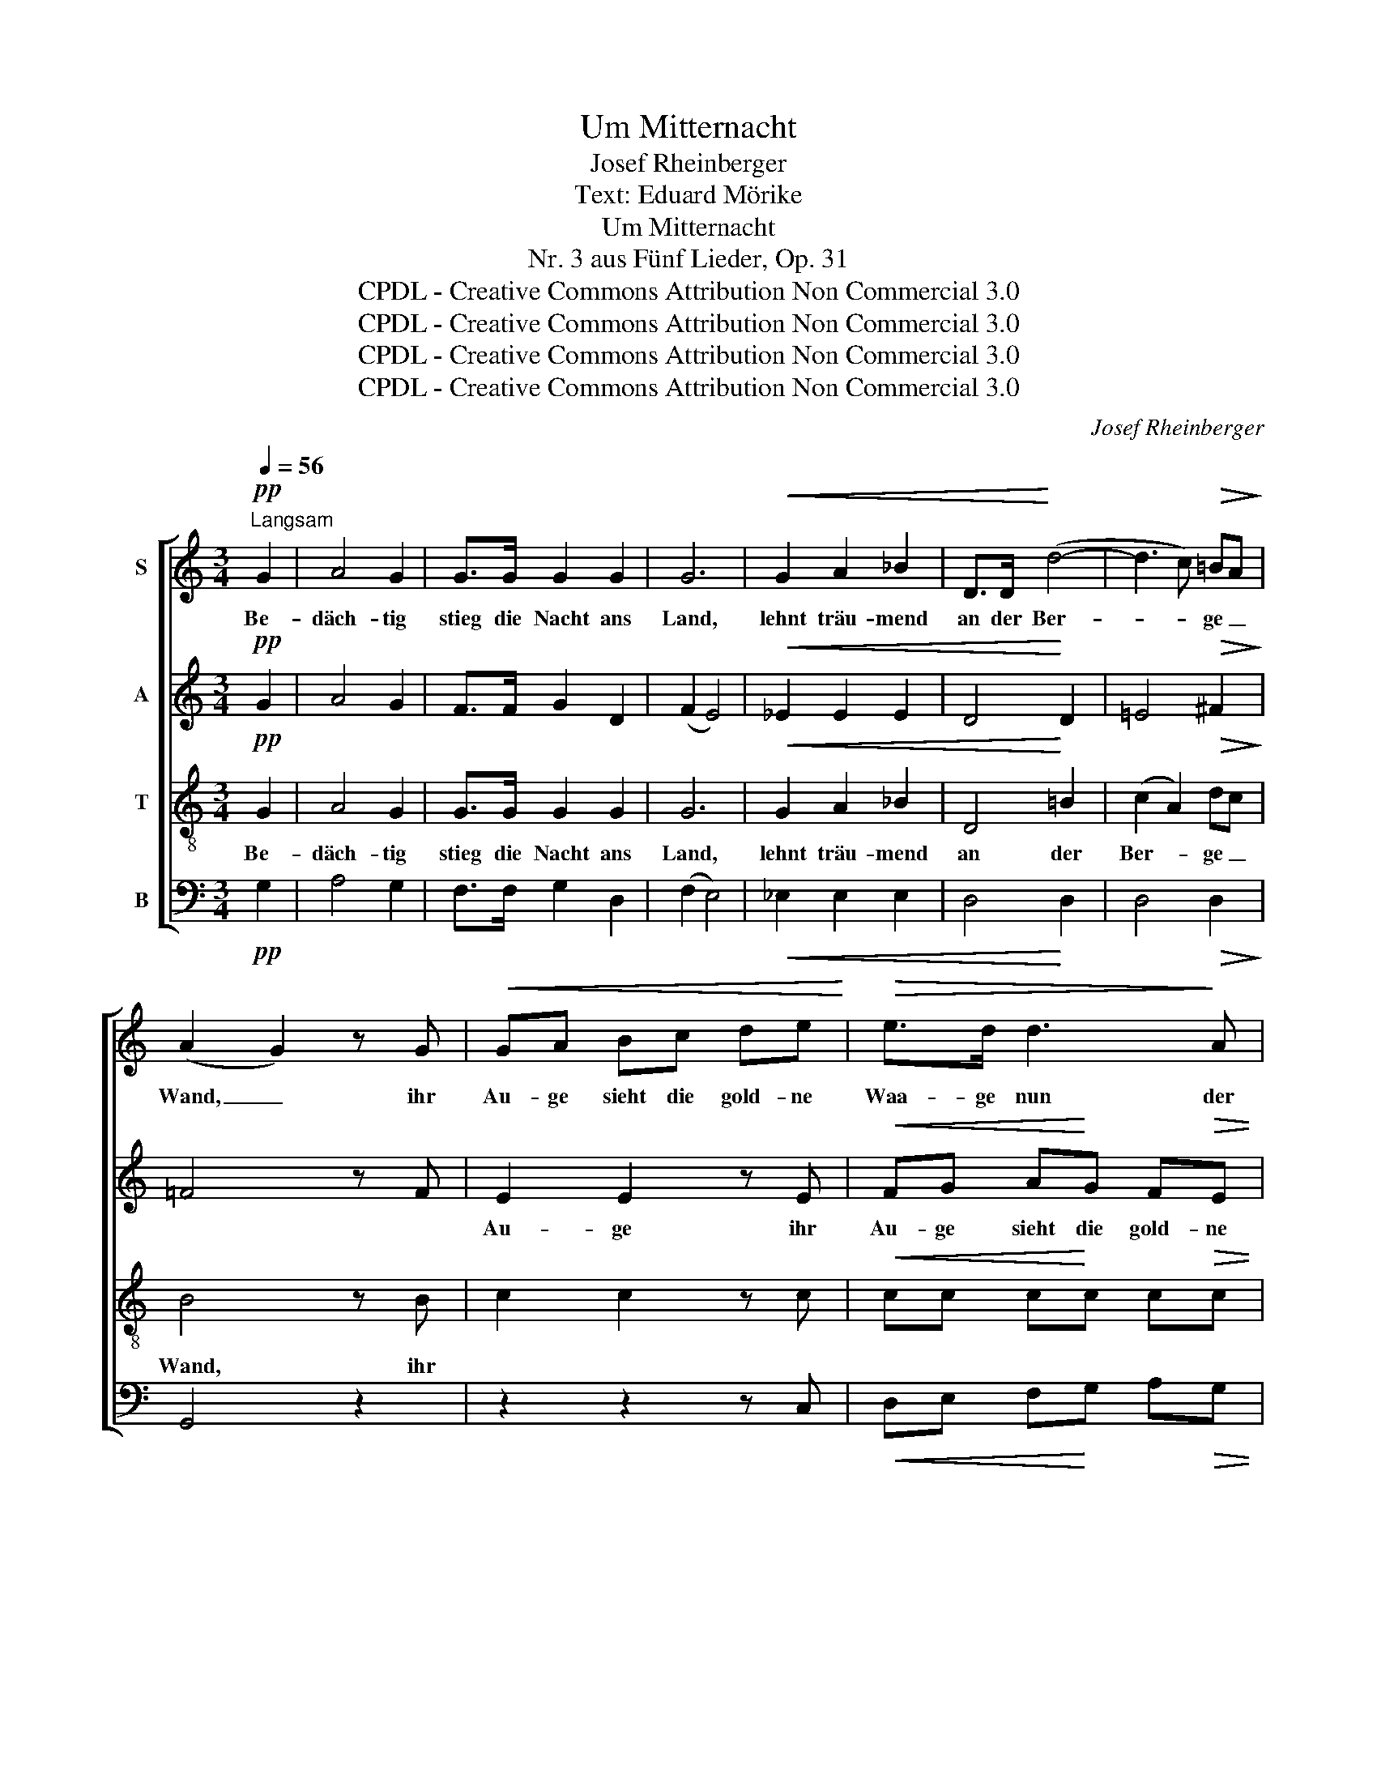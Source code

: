 X:1
T:Um Mitternacht
T:Josef Rheinberger
T:Text: Eduard Mörike
T:Um Mitternacht
T:Nr. 3 aus Fünf Lieder, Op. 31
T:CPDL - Creative Commons Attribution Non Commercial 3.0
T:CPDL - Creative Commons Attribution Non Commercial 3.0
T:CPDL - Creative Commons Attribution Non Commercial 3.0
T:CPDL - Creative Commons Attribution Non Commercial 3.0
C:Josef Rheinberger
Z:Eduard Mörike
Z:CPDL - Creative Commons Attribution Non Commercial 3.0
%%score [ 1 2 3 4 ]
L:1/8
Q:1/4=56
M:3/4
K:C
V:1 treble nm="S"
V:2 treble nm="A"
V:3 treble-8 nm="T"
V:4 bass nm="B"
V:1
!pp!"^Langsam" G2 | A4 G2 | G>G G2 G2 | G6 |!<(! G2 A2 _B2 | D>D!<)! (d4- | d3 c)!>(! =BA!>)! | %7
w: Be-|däch- tig|stieg die Nacht ans|Land,|lehnt träu- mend|an der Ber-|* * ge _|
 (A2 G2) z G |!<(! GA Bc de!<)! |!>(! e>d d3!>)! A |!<(! AB cd ef!<)! | f>e e3!f! !^!e | %12
w: Wand, _ ihr|Au- ge sieht die gold- ne|Waa- ge nun der|Zeit in glei- chen Scha- len|stil- le ruhn; und|
 !^!f!^!c !^!_e2 !^!d2- | dd _ed/d/"^dim." _d2- | d4!p! ^c2 |"^dolce" ^c2 d2 G2 | B2 A2!pp! A2 | %17
w: ke- cker rau- schen|_ die Quel- len her- vor,|_ sie|sin- gen der|Mut- ter, der|
 (B2 c2) F2 |!<(! G4 ^G2 | A2 F2!<)! z!f! A | f3 e/e/ dA/A/ |[Q:1/4=50]"^smorz. e rit." (c3 Bd>c) | %22
w: Nacht, _ ins|Ohr vom|Ta- ge, vom|heu- te ge- we- se- nen|Ta- * * *|
 c4 ||!pp![Q:1/4=56]"^a tempo" G2 | A4 G2 | G>G G2 G2 | G6 | !^!G2 !^!A2 !^!_B2 | D>D!<(! d4- | %29
w: ge.|Das|ur- alt|al- te Schlum- mer-|lied,|sie ach- tet's|nicht, sie ist|
 d3!<)! c!>(! =BA!>)! | (A2 G2) z!p! G |!<(! GA Bc de!<)! | e>d!>(! d3 A!>)! |!<(! AB cd ef!<)! | %34
w: _ _ es _|müd; _ ihr|klingt des Him- mels Bläu- e|sü- ßer noch, der|flücht- gen Stun- den gleich- ge-|
 f>e | e3!f! e | fc/c/ _e2 d2- | dd _ed/d/ _d2- |"^smorz." d4!p! ^c2 |"^dolce" ^c2 d2 G2 | %40
w: schwung- nes|Joch. Doch|im- mer be- hal- ten|_ die Quel- len das Wort,|_ es|sin- gen die|
 B2 A2!pp! A2 | B2 c2 =F2 |!<(! G4 ^G2 | A2 F2!<)! z!f! A | !^!f3 e/e/ dA/"^dim."A/ | %45
w: Was- ser im|Schla- fe noch|fort vom|Ta- ge, vom|heu- te ge- we- se- nen|
[Q:1/4=50]"^rit." (c3 Bd>c) | !fermata!c4 |] %47
w: Ta- * * *|ge.|
V:2
!pp! G2 | A4 G2 | F>F G2 D2 | (F2 E4) |!<(! _E2 E2 E2 | D4!<)! D2 | =E4!>(! ^F2!>)! | =F4 z F | %8
w: ||||||||
 E2 E2 z E |!<(! FG A!<)!G F!>(!E | E>!>)!D D3 A | _BA ^FG cB | A2 z!f! !^!A !^!_B!^!F | %13
w: Au- ge ihr|Au- ge sieht die gold- ne|Waa- ge nun der|Zeit in glei- chen Scha- len|ruhn; und ke- cker|
 _A2 G3!<(! G!<)! | _B!>(!_A/A/ G3!>)!!p! G |"^dolce" G2 G3 G | ^F2 F3!pp! F | F4- FF |!<(! E4 E2 | %19
w: rau- schen die|Quel- len her- vor, sie|sin- gen der|Mut- ter, der|Nacht, _ ins|Ohr vom|
 F2 F2!<)! z!f! A | A3 G/G/ FE/E/ | (E2 =F4) | E4 ||!pp! G2 | A4 G2 | F>F G2 D2 | (F2 E4) | %27
w: Ta- ge, vom|heu- te ge- we- se- nen|Ta- *|ge.|Das|ur- alt|al- te Schlum- mer-|lied, _|
 !^!_E2 !^!E2 !^!E2 | D4!<(! D2 | =E4!<)! ^F2 |!>(! =F4!>)! z!p! F | E4 z E | %32
w: sie ach- tet's|nicht, sie|ist es|müd; ihr|klingt, ihr|
!<(! FG A!<)!G!>(! FE!>)! | E>D D3 A | _BA | ^FG c_B | A2 z!f! A _BF/F/ | _A2 G3 G | %38
w: klingt des Him- mels Bläu- e|sü- ßer noch, der|Stun- den|gleich- ge- schwung- nes|Joch. Doch im- mer be-|hal- ten die|
 _B_A/A/!>(! G3!>)!!p! G | G2 G3 G | ^F2 F3!pp! F | =F2 F3 F |!<(! E4 E2 | F2 F2!<)! z!f! A | %44
w: Quel- len das Wort, es|sin- gen die|Was- ser im|Schla- fe noch|fort vom|Ta- ge, vom|
 !^!A3 G/G/ FE/"^dim."E/ | (E2 =F4) | !fermata!E4 |] %47
w: heu- te ge- we- se- nen|Ta- *|ge.|
V:3
!pp! G2 | A4 G2 | G>G G2 G2 | G6 |!<(! G2 A2 _B2 | D4!<)! =B2 | (c2 A2)!>(! dc!>)! | B4 z B | %8
w: Be-|däch- tig|stieg die Nacht ans|Land,|lehnt träu- mend|an der|Ber- * ge _|Wand, ihr|
 c2 c2 z c |!<(! cc c!<)!c c!>(!c | c>!>)!c c3 c | cc cc cc | c2 z!f! c _BB | _B2 B3!<(! B!<)! | %14
w: ||||||
 _d!>(!c/c/ _B3!>)!!p! B |"^dolce" =B2 B3 B | c2 c3!pp! c | A4- AA |!<(! _B4 B2 | %19
w: |||||
 A2 A2!<)! z!f! A | A3 A/A/ Ac/c/ | (c2 d2 B2) | G4 ||!pp! G2 | A4 G2 | G>G G2 G2 | G6 | %27
w: ||||Das|ur- alt|al- te Schlum- mer-|lied,|
 !^!G2 !^!A2 !^!_B2 | D4!<(! =B2 | (c2 A2)!<)! dc |!>(! B4!>)! z!p! B | c4 z c | %32
w: sie ach- tet's|nicht, sie|ist _ es _|müd; ihr|klingt, ihr|
!<(! cc c!<)!c!>(! cc!>)! | c>c c3!<(! c | cc!<)! | cc cc | c2 z!f! c _BB/B/ | _B2 B3 B | %38
w: klingt des Him- mels Bläu- e|sü- ßer noch, der|Stun- den|gleich- ge- schwung- nes|Joch. Doch im- mer be-|hal- ten die|
!>(! _dc/c/ _B3!>)!!p! B | =B2 B3 B | c2 c3!pp! c | A2 A3 A |!<(! _B4 B2 | A2 A2!<)! z!f! A | %44
w: Quel- len das Wort, es|sin- gen die|Was- ser im|Schla- fe noch|fort vom|Ta- ge, vom|
 !^!A3 A/A/ Ac/"^dim."c/ | (c2 d2 B2) | !fermata!G4 |] %47
w: heu- te ge- we- se- nen|Ta- * *|ge.|
V:4
!pp! G,2 | A,4 G,2 | F,>F, G,2 D,2 | (F,2 E,4) |!<(! _E,2 E,2 E,2 | D,4!<)! D,2 | D,4!>(! D,2!>)! | %7
 G,,4 z2 | z2 z2 z C, |!<(! D,E, F,!<)!G, A,!>(!G, | F,>!>)!F, F,3 F, | G,A, C_B, A,G, | %12
 F,2 z!f! F, _B,B, | _B,2 _E,3!<(! E,!<)! | _E,!>(!E,/E,/ E,3!>)!!p! E, |"^dolce" D,2 D,3 D, | %16
 D,2 D,3!pp! D, | C,4- C,C, |!<(! C,4 C,2 | F,2 F,2!<)! z!f! A, | D,3 E,/E,/ F,^F,/F,/ | %21
 (G,4 G,,2) | C,4 ||!pp! G,2 | A,4 G,2 | F,>F, G,2 D,2 | (F,2 E,4) | !^!_E,2 !^!E,2 !^!E,2 | %28
 D,4!<(! D,2 | D,4!<)! D,2 |!>(! G,,4!>)! z2 | z2 z2 z C, |!<(! D,E, F,!<)!G,!>(! A,G,!>)! | %33
 F,>F, F,3!<(! F, | G,A,!<)! | C_B, A,G, | F,2 z!f! F, _B,B,/B,/ | _B,2 _E,3 E, | %38
!>(! _E,E,/E,/ E,3!>)!!p! E, | D,2 D,3 D, | D,2 D,3!pp! D, | C,2 C,3 C, |!<(! C,4 C,2 | %43
 F,2 F,2!<)! z!f! A, | !^!D,3 E,/E,/ F,^F,/"^dim."F,/ | (G,4 G,,2) | !fermata!C,4 |] %47

